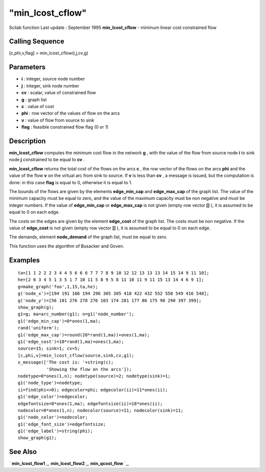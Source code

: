 ====
"min_lcost_cflow"
====

Scilab function Last update : September 1995
**min_lcost_cflow** - minimum linear cost constrained flow



Calling Sequence
~~~~~~~~~~~~~~~~

[c,phi,v,flag] = min_lcost_cflow(i,j,cv,g)




Parameters
~~~~~~~~~~


+ **i** : integer, source node number
+ **j** : integer, sink node number
+ **cv** : scalar, value of constrained flow
+ **g** : graph list
+ **c** : value of cost
+ **phi** : row vector of the values of flow on the arcs
+ **v** : value of flow from source to sink
+ **flag** : feasible constrained flow flag (0 or 1)




Description
~~~~~~~~~~~

**min_lcost_cflow** computes the minimum cost flow in the network
**g** , with the value of the flow from source node **i** to sink node
**j** constrained to be equal to **cv** .

**min_lcost_cflow** returns the total cost of the flows on the arcs
**c** , the row vector of the flows on the arcs **phi** and the value
of the flow **v** on the virtual arc from sink to source. If **v** is
less than **cv** , a message is issued, but the computation is done:
in this case **flag** is equal to 0, otherwise it is equal to 1.

The bounds of the flows are given by the elements **edge_min_cap** and
**edge_max_cap** of the graph list. The value of the minimum capacity
must be equal to zero, and the value of the maximum capacity must be
non negative and must be integer numbers. If the value of
**edge_min_cap** or **edge_max_cap** is not given (empty row vector
**[]** ), it is assumed to be equal to 0 on each edge.

The costs on the edges are given by the element **edge_cost** of the
graph list. The costs must be non negative. If the value of
**edge_cost** is not given (empty row vector **[]** ), it is assumed
to be equal to 0 on each edge.

The demands, element **node_demand** of the graph list, must be equal
to zero.

This function uses the algorithm of Busacker and Goven.



Examples
~~~~~~~~


::

    
    
    ta=[1 1 2 2 2 3 4 4 5 6 6 6 7 7 7 8 9 10 12 12 13 13 13 14 15 14 9 11 10];
    he=[2 6 3 4 5 1 3 5 1 7 10 11 5 8 9 5 8 11 10 11 9 11 15 13 14 4 6 9 1];
    g=make_graph('foo',1,15,ta,he);
    g('node_x')=[194 191 106 194 296 305 305 418 422 432 552 550 549 416 548];
    g('node_y')=[56 181 276 278 276 103 174 281 177 86 175 90 290 397 399];
    show_graph(g);
    g1=g; ma=arc_number(g1); n=g1('node_number');
    g1('edge_min_cap')=0*ones(1,ma);
    rand('uniform');
    g1('edge_max_cap')=round(20*rand(1,ma))+ones(1,ma);
    g1('edge_cost')=10*rand(1,ma)+ones(1,ma);
    source=15; sink=1; cv=5;
    [c,phi,v]=min_lcost_cflow(source,sink,cv,g1);
    x_message(['The cost is: '+string(c);
               'Showing the flow on the arcs']);
    nodetype=0*ones(1,n); nodetype(source)=2; nodetype(sink)=1;
    g1('node_type')=nodetype;
    ii=find(phi<>0); edgecolor=phi; edgecolor(ii)=11*ones(ii);
    g1('edge_color')=edgecolor;
    edgefontsize=8*ones(1,ma); edgefontsize(ii)=18*ones(ii);
    nodecolor=0*ones(1,n); nodecolor(source)=11; nodecolor(sink)=11;
    g1('node_color')=nodecolor;
    g1('edge_font_size')=edgefontsize;
    g1('edge_label')=string(phi);
    show_graph(g1);
     
      




See Also
~~~~~~~~

` **min_lcost_flow1** `_,` **min_lcost_flow2** `_,` **min_qcost_flow**
`_,

.. _
      : ://./metanet/min_lcost_flow2.htm
.. _
      : ://./metanet/min_qcost_flow.htm
.. _
      : ://./metanet/min_lcost_flow1.htm


